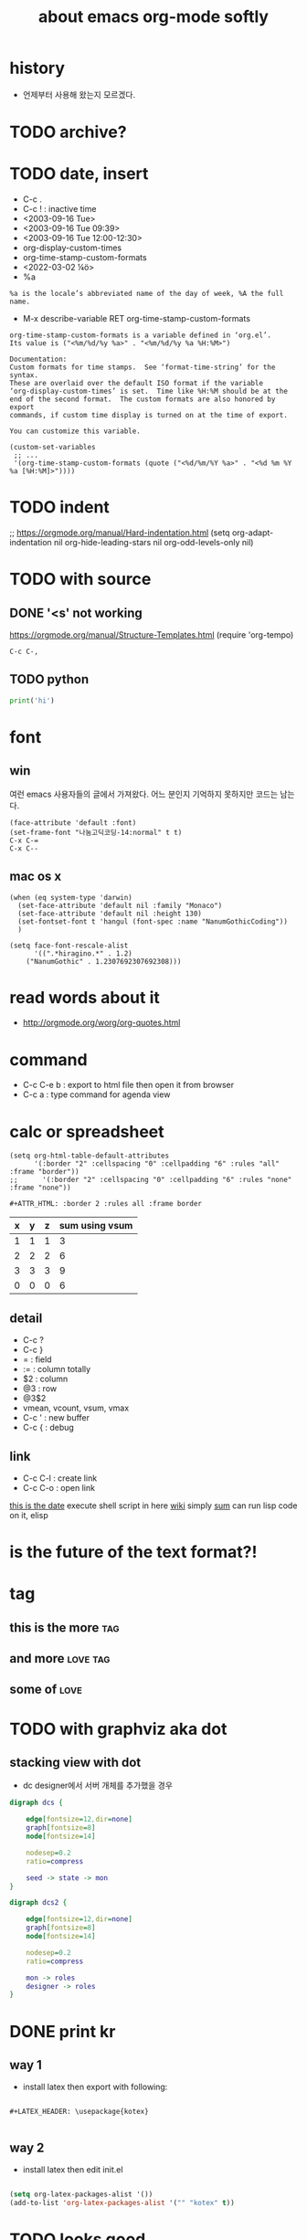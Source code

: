 #+TITLE: about emacs org-mode softly

* history

- 언제부터 사용해 왔는지 모르겠다.
  
* TODO archive?
* TODO date, insert

- C-c .
- C-c ! : inactive time
- <2003-09-16 Tue>
- <2003-09-16 Tue 09:39>
- <2003-09-16 Tue 12:00-12:30>
- org-display-custom-times
- org-time-stamp-custom-formats
- <2022-03-02 ¼ö> 
- %a

#+BEGIN_SRC 
%a is the locale’s abbreviated name of the day of week, %A the full name.
#+END_SRC

- M-x describe-variable RET org-time-stamp-custom-formats

#+BEGIN_SRC 
org-time-stamp-custom-formats is a variable defined in ‘org.el’.
Its value is ("<%m/%d/%y %a>" . "<%m/%d/%y %a %H:%M>")

Documentation:
Custom formats for time stamps.  See ‘format-time-string’ for the syntax.
These are overlaid over the default ISO format if the variable
‘org-display-custom-times’ is set.  Time like %H:%M should be at the
end of the second format.  The custom formats are also honored by export
commands, if custom time display is turned on at the time of export.

You can customize this variable.
#+END_SRC

#+BEGIN_SRC 
(custom-set-variables
 ;; ...
 '(org-time-stamp-custom-formats (quote ("<%d/%m/%Y %a>" . "<%d %m %Y  %a [%H:%M]>"))))
#+END_SRC

* TODO indent

;; https://orgmode.org/manual/Hard-indentation.html
(setq org-adapt-indentation nil
      org-hide-leading-stars nil
      org-odd-levels-only nil)

* TODO with source

** DONE '<s' not working

https://orgmode.org/manual/Structure-Templates.html
(require 'org-tempo)

#+begin_src
  C-c C-,
#+end_src

** TODO python

#+BEGIN_SRC python
print('hi')

#+END_SRC

* font

** win

여런 emacs 사용자들의 글에서 가져왔다. 어느 분인지 기억하지 못하지만 코드는 남는다.

#+BEGIN_SRC 
(face-attribute 'default :font)
(set-frame-font "나눔고딕코딩-14:normal" t t)
C-x C-=
C-x C--
#+END_SRC

** mac os x

#+BEGIN_SRC 
(when (eq system-type 'darwin)
  (set-face-attribute 'default nil :family "Monaco")
  (set-face-attribute 'default nil :height 130)
  (set-fontset-font t 'hangul (font-spec :name "NanumGothicCoding"))
  )

(setq face-font-rescale-alist
      '((".*hiragino.*" . 1.2)
	("NanumGothic" . 1.2307692307692308)))
#+END_SRC

* read words about it

- http://orgmode.org/worg/org-quotes.html

* command

- C-c C-e b : export to html file then open it from browser
- C-c a : type command for agenda view

* calc or spreadsheet

#+BEGIN_SRC 
(setq org-html-table-default-attributes
      '(:border "2" :cellspacing "0" :cellpadding "6" :rules "all" :frame "border"))
;;      '(:border "2" :cellspacing "0" :cellpadding "6" :rules "none" :frame "none"))
#+END_SRC

#+BEGIN_SRC 
,#+ATTR_HTML: :border 2 :rules all :frame border
#+END_SRC

| x | y | z | sum using vsum |
|---+---+---+----------------|
| 1 | 1 | 1 |              3 |
| 2 | 2 | 2 |              6 |
| 3 | 3 | 3 |              9 |
|---+---+---+----------------|
| 0 | 0 | 0 |              6 |
#+TBLFM: $4=vsum($1..$3)::@5$4=vsum(@2$2..@4$2)

** detail

- C-c ?
- C-c }
- = : field
- := : column totally 
- $2 : column
- @3 : row
- @3$2
- vmean, vcount, vsum, vmax
- C-c ' : new buffer
- C-c { : debug

** link

- C-c C-l : create link
- C-c C-o : open link

[[shell:ls%20-ltr%20|%20grep%20foo][this is the date]]  execute shell script in here
[[file:wiki.org][wiki]] simply
[[elisp:(princ%20(%2B%203%203))][sum]] can run lisp code on it, elisp

* is the future of the text format?!

* tag

** this is the more							:tag:
** and more							   :love:tag:
** some of							       :love:
* TODO with graphviz aka dot

** stacking view with dot

- dc designer에서 서버 개체를 추가했을 경우

#+BEGIN_SRC dot :file dcs.png :cmdline -Kdot -Tpng
digraph dcs {

	edge[fontsize=12,dir=none]
	graph[fontsize=8]
	node[fontsize=14]

	nodesep=0.2
	ratio=compress

	seed -> state -> mon
}
#+END_SRC

#+RESULTS:
[[file:dcs.png]]



#+BEGIN_SRC dot :file dcs2.png :cmdline -Kdot -Tpng
digraph dcs2 {

	edge[fontsize=12,dir=none]
	graph[fontsize=8]
	node[fontsize=14]

	nodesep=0.2
	ratio=compress

	mon -> roles
	designer -> roles
}
#+END_SRC


* DONE print kr

** way 1

- install latex then export with following:

#+BEGIN_SRC 

#+LATEX_HEADER: \usepackage{kotex}

#+END_SRC

** way 2

- install latex then edit init.el

#+BEGIN_SRC emacs-lisp

  (setq org-latex-packages-alist '())
  (add-to-list 'org-latex-packages-alist '("" "kotex" t))

#+END_SRC

* TODO looks good

https://orgmode.org/manual/LaTeX-header-and-sectioning.html
https://www.overleaf.com/learn/latex/Page_size_and_margins

#+BEGIN_SRC 

#+LATEX_CLASS: article
#+LATEX_CLASS_OPTIONS: [a4paper]

#+END_SRC

* org-mode with artist, so text

#+BEGIN_SRC emacs-lisp

;
;   +---------+	  +---------+
;   |         |	  |         |
;   |         |---+         |----+
;   |         |	  |         |    |
;   |         |	  |         |    |
;   +---------+	  +---------+    |
;	 |		         |
;      	 +-----------------------+
;

#+END_SRC

* DONE org-mode with code
CLOSED: [2023-08-20 Sun 22:19]

- C-c C-,
  - call org-insert-structure-template
  
** emacs-lisp

- C-'
- C-c C-c
- code block evalution complete

#+BEGIN_SRC emacs-lisp
  (cons t (cons t nil))
#+END_SRC

#+RESULTS:
| t | t |

** TODO perl

- no org-babel-execute function for perl!

#+BEGIN_SRC perl
  print "3";
#+END_SRC

#+RESULTS:
: 1

** DONE dot
   CLOSED: [2018-02-06 Tue 12:09]

- C-c C-x C-v
- M-x org-display-inline-images

#+BEGIN_SRC dot :file dot_success.png :cmd_line -Kdot -Tpng
digraph human {

human -> body -> t;
human -> mind;
mind -> logos;
mind -> heart;
human -> soul -> nil;
}
#+END_SRC

#+RESULTS:
[[file:dot_success.png]]

* TODO timestamp, in english, 금 > Fri

| typing    | seen                   | prefer | desc                        |
|-----------+------------------------+--------+-----------------------------|
| C-c .     | <2014-10-17 Fri>       |        | insert date and time format |
| C-c !     | [2014-10-17 Fri]       |        | make stamp inactive (?)     |
| C-u C-c ! | [2014-09-28 Sun 20:43] | V      |                             |

* reference card

http://orgmode.org/orgcard.pdf

* table

** convert the active region to a table

C-c |

** not work well with korean

broken table layout

** remove column
